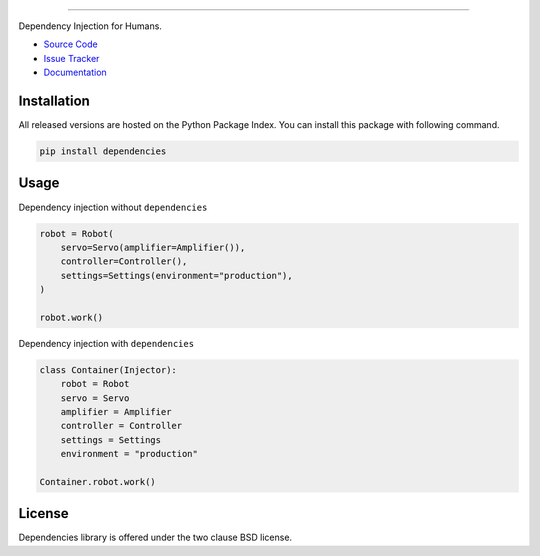 
.. |travis| image:: https://travis-ci.org/dry-python/dependencies.svg?branch=master
    :target: https://travis-ci.org/dry-python/dependencies
    :alt: Build Status

.. |codecov| image:: https://codecov.io/gh/dry-python/dependencies/branch/master/graph/badge.svg
    :target: https://codecov.io/gh/dry-python/dependencies
    :alt: Coverage Status

.. |pyup| image:: https://pyup.io/repos/github/dry-python/dependencies/shield.svg
     :target: https://pyup.io/repos/github/dry-python/dependencies/
     :alt: Requirements Status

.. |codacy| image:: https://api.codacy.com/project/badge/Grade/ac9894ac09cc41028c3eb6fbc27126ad
    :target: https://www.codacy.com/app/dry-python/dependencies
    :alt: Code Quality Status

.. |pypi| image:: https://img.shields.io/pypi/v/dependencies.svg
    :target: https://pypi.python.org/pypi/dependencies/
    :alt: Python Package Status

.. |docs| image:: https://readthedocs.org/projects/dependencies/badge/?version=latest
    :target: http://dependencies.readthedocs.io/en/latest/?badge=latest
    :alt: Documentation Status

.. image:: https://raw.githubusercontent.com/dry-python/dependencies/master/docs/static/dependencies_logo.png
    :alt: Dependencies

----

|travis| |codecov| |pyup| |codacy| |pypi| |docs|

Dependency Injection for Humans.

- `Source Code`_
- `Issue Tracker`_
- `Documentation`_

Installation
------------

All released versions are hosted on the Python Package Index.  You can
install this package with following command.

.. code:: bash

    pip install dependencies

Usage
-----

Dependency injection without ``dependencies``

.. code:: python

    robot = Robot(
        servo=Servo(amplifier=Amplifier()),
        controller=Controller(),
        settings=Settings(environment="production"),
    )

    robot.work()

Dependency injection with ``dependencies``

.. code:: python

    class Container(Injector):
        robot = Robot
        servo = Servo
        amplifier = Amplifier
        controller = Controller
        settings = Settings
        environment = "production"

    Container.robot.work()

License
-------

Dependencies library is offered under the two clause BSD license.

.. _source code: https://github.com/dry-python/dependencies
.. _issue tracker: https://github.com/dry-python/dependencies/issues
.. _documentation: http://dependencies.readthedocs.io/en/latest/
